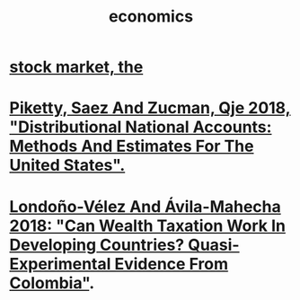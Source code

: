:PROPERTIES:
:ID:       c17782b5-f070-418e-9e04-519f3c7f9a66
:END:
#+title: economics
* [[id:e40de8e8-8eb9-46cc-b175-c2e0c7b6a2a7][stock market, the]]
* [[id:d8e1e0ce-da00-4e93-8e79-0d5979335977][Piketty, Saez And Zucman, Qje 2018, "Distributional National Accounts: Methods And Estimates For The United States".]]
* [[id:915c9717-9f3b-43c3-b9d3-56eb881f8600][Londoño-Vélez And Ávila-Mahecha 2018: "Can Wealth Taxation Work In Developing Countries? Quasi-Experimental Evidence From Colombia"]].
